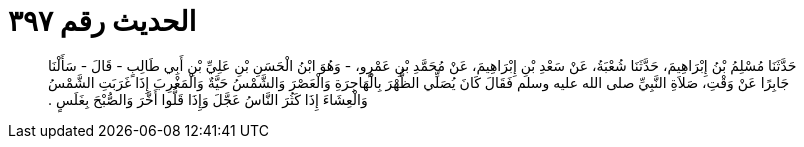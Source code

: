 
= الحديث رقم ٣٩٧

[quote.hadith]
حَدَّثَنَا مُسْلِمُ بْنُ إِبْرَاهِيمَ، حَدَّثَنَا شُعْبَةُ، عَنْ سَعْدِ بْنِ إِبْرَاهِيمَ، عَنْ مُحَمَّدِ بْنِ عَمْرٍو، - وَهُوَ ابْنُ الْحَسَنِ بْنِ عَلِيِّ بْنِ أَبِي طَالِبٍ - قَالَ - سَأَلْنَا جَابِرًا عَنْ وَقْتِ، صَلاَةِ النَّبِيِّ صلى الله عليه وسلم فَقَالَ كَانَ يُصَلِّي الظُّهْرَ بِالْهَاجِرَةِ وَالْعَصْرَ وَالشَّمْسُ حَيَّةٌ وَالْمَغْرِبَ إِذَا غَرَبَتِ الشَّمْسُ وَالْعِشَاءَ إِذَا كَثُرَ النَّاسُ عَجَّلَ وَإِذَا قَلُّوا أَخَّرَ وَالصُّبْحَ بِغَلَسٍ ‏.‏
